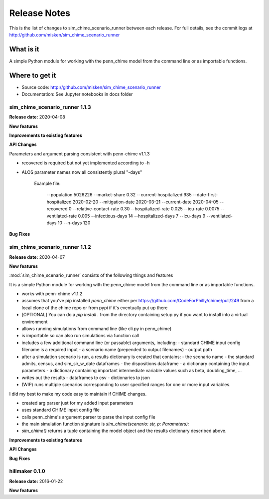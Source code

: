 
=============
Release Notes
=============

This is the list of changes to sim_chime_scenario_runner between each release. For full details,
see the commit logs at http://github.com/misken/sim_chime_scenario_runner

What is it
----------

A simple Python module for working with the penn_chime model from the command line or as importable functions.

Where to get it
---------------

* Source code: http://github.com/misken/sim_chime_scenario_runner
* Documentation: See Jupyter notebooks in docs folder

sim_chime_scenario_runner 1.1.3
===============================

**Release date:** 2020-04-08

**New features**

**Improvements to existing features**

**API Changes**

Parameters and argument parsing consistent with penn-chime v1.1.3

* recovered is required but not yet implemented according to -h
* ALOS parameter names now all consistently plural "-days"

	Example file:

	    --population 5026226
	    --market-share 0.32
	    --current-hospitalized 935
	    --date-first-hospitalized 2020-02-20
	    --mitigation-date 2020-03-21
	    --current-date 2020-04-05
	    --recovered 0
	    --relative-contact-rate 0.30
	    --hospitalized-rate 0.025
	    --icu-rate 0.0075
	    --ventilated-rate 0.005
	    --infectious-days 14
	    --hospitalized-days 7
	    --icu-days 9
	    --ventilated-days 10
	    --n-days 120

**Bug Fixes**


sim_chime_scenario_runner 1.1.2
===============================

**Release date:** 2020-04-07

**New features**

:mod:`sim_chime_scenario_runner` consists of the following things and features

It is a simple Python module for working with the penn_chime model from the command line or as importable functions.

* works with penn-chime v1.1.2
* assumes that you've pip installed `penn_chime` either per https://github.com/CodeForPhilly/chime/pull/249 from a local clone of the chime repo or from pypi if it's eventually put up there
* [OPTIONAL] You can do a `pip install .` from the directory containing setup.py if you want to install into a virtual environment
* allows running simulations from command line (like cli.py in penn_chime)
* is importable so can also run simulations via function call
* includes a few additional command line (or passable) arguments, including:
  - standard CHIME input config filename is a required input
  - a scenario name (prepended to output filenames)
  - output path
* after a simulation scenario is run, a results dictionary is created that contains:
  - the scenario name
  - the standard admits, census, and sim_sir_w_date dataframes
  - the dispositions dataframe
  - a dictionary containing the input parameters
  - a dictionary containing important intermediate variable values such as beta, doubling_time, ...
* writes out the results 
  - dataframes to csv
  - dictionaries to json
* (WIP) runs multiple scenarios corresponding to user specified ranges for one or more input variables.

I did my best to make my code easy to maintain if CHIME changes.

- created arg parser just for my added input parameters
- uses standard CHIME input config file
- calls penn_chime's argument parser to parse the input config file
- the main simulation function signature is `sim_chime(scenario: str, p: Parameters):`
- `sim_chime()` returns a tuple containing the model object and the results dictionary described above.

**Improvements to existing features**

**API Changes**

**Bug Fixes**







hillmaker 0.1.0
===============

**Release date:** 2016-01-22

**New features**


